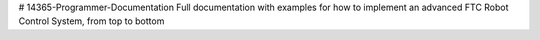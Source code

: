 # 14365-Programmer-Documentation
Full documentation with examples for how to implement an advanced FTC Robot Control System, from top to bottom